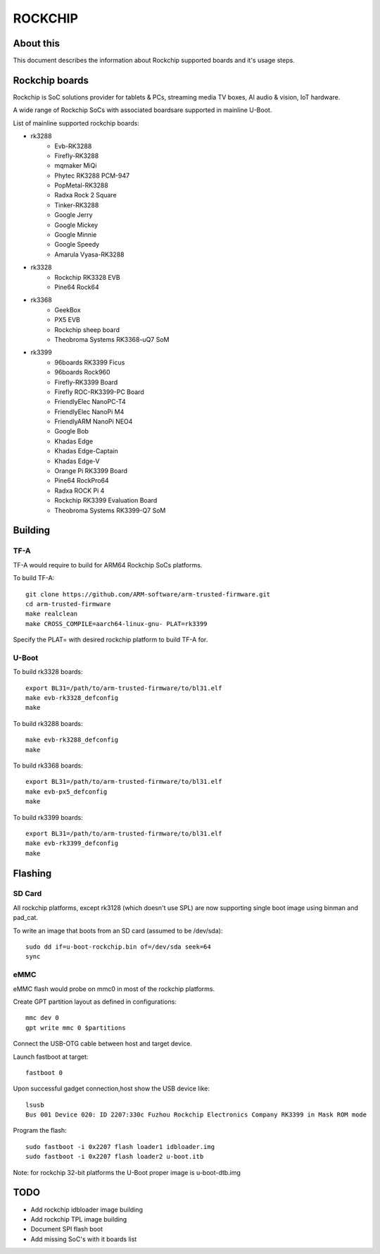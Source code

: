 .. SPDX-License-Identifier: GPL-2.0+
.. Copyright (C) 2019 Jagan Teki <jagan@amarulasolutions.com>

ROCKCHIP
========

About this
----------

This document describes the information about Rockchip supported boards
and it's usage steps.

Rockchip boards
---------------

Rockchip is SoC solutions provider for tablets & PCs, streaming media
TV boxes, AI audio & vision, IoT hardware.

A wide range of Rockchip SoCs with associated boardsare supported in
mainline U-Boot.

List of mainline supported rockchip boards:

* rk3288
     - Evb-RK3288
     - Firefly-RK3288
     - mqmaker MiQi
     - Phytec RK3288 PCM-947
     - PopMetal-RK3288
     - Radxa Rock 2 Square
     - Tinker-RK3288
     - Google Jerry
     - Google Mickey
     - Google Minnie
     - Google Speedy
     - Amarula Vyasa-RK3288
* rk3328
     - Rockchip RK3328 EVB
     - Pine64 Rock64
* rk3368
     - GeekBox
     - PX5 EVB
     - Rockchip sheep board
     - Theobroma Systems RK3368-uQ7 SoM
* rk3399
     - 96boards RK3399 Ficus
     - 96boards Rock960
     - Firefly-RK3399 Board
     - Firefly ROC-RK3399-PC Board
     - FriendlyElec NanoPC-T4
     - FriendlyElec NanoPi M4
     - FriendlyARM NanoPi NEO4
     - Google Bob
     - Khadas Edge
     - Khadas Edge-Captain
     - Khadas Edge-V
     - Orange Pi RK3399 Board
     - Pine64 RockPro64
     - Radxa ROCK Pi 4
     - Rockchip RK3399 Evaluation Board
     - Theobroma Systems RK3399-Q7 SoM

Building
--------

TF-A
^^^^

TF-A would require to build for ARM64 Rockchip SoCs platforms.

To build TF-A::

        git clone https://github.com/ARM-software/arm-trusted-firmware.git
        cd arm-trusted-firmware
        make realclean
        make CROSS_COMPILE=aarch64-linux-gnu- PLAT=rk3399

Specify the PLAT= with desired rockchip platform to build TF-A for.

U-Boot
^^^^^^

To build rk3328 boards::

        export BL31=/path/to/arm-trusted-firmware/to/bl31.elf
        make evb-rk3328_defconfig
        make

To build rk3288 boards::

        make evb-rk3288_defconfig
        make

To build rk3368 boards::

        export BL31=/path/to/arm-trusted-firmware/to/bl31.elf
        make evb-px5_defconfig
        make

To build rk3399 boards::

        export BL31=/path/to/arm-trusted-firmware/to/bl31.elf
        make evb-rk3399_defconfig
        make

Flashing
--------

SD Card
^^^^^^^

All rockchip platforms, except rk3128 (which doesn't use SPL) are now
supporting single boot image using binman and pad_cat.

To write an image that boots from an SD card (assumed to be /dev/sda)::

        sudo dd if=u-boot-rockchip.bin of=/dev/sda seek=64
        sync

eMMC
^^^^

eMMC flash would probe on mmc0 in most of the rockchip platforms.

Create GPT partition layout as defined in configurations::

        mmc dev 0
        gpt write mmc 0 $partitions

Connect the USB-OTG cable between host and target device.

Launch fastboot at target::

        fastboot 0

Upon successful gadget connection,host show the USB device like::

        lsusb
        Bus 001 Device 020: ID 2207:330c Fuzhou Rockchip Electronics Company RK3399 in Mask ROM mode

Program the flash::

        sudo fastboot -i 0x2207 flash loader1 idbloader.img
        sudo fastboot -i 0x2207 flash loader2 u-boot.itb

Note: for rockchip 32-bit platforms the U-Boot proper image
is u-boot-dtb.img

TODO
----

- Add rockchip idbloader image building
- Add rockchip TPL image building
- Document SPI flash boot
- Add missing SoC's with it boards list

.. Jagan Teki <jagan@amarulasolutions.com>
.. Sunday 24 May 2020 10:08:41 PM IST
